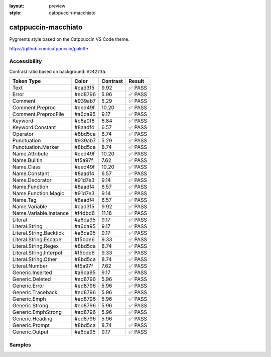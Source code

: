:layout: preview
:style: catppuccin-macchiato

catppuccin-macchiato
====================

Pygments style based on the Catppuccin VS Code theme.

https://github.com/catppuccin/palette

Accessibility
-------------

Contrast ratio based on background: ``#24273a``.

=======================  =======  ========  ======
Token Type               Color    Contrast  Result
=======================  =======  ========  ======
Text                     #cad3f5  9.92      ✅ PASS
Error                    #ed8796  5.96      ✅ PASS
Comment                  #939ab7  5.29      ✅ PASS
Comment.Preproc          #eed49f  10.20     ✅ PASS
Comment.PreprocFile      #a6da95  9.17      ✅ PASS
Keyword                  #c6a0f6  6.84      ✅ PASS
Keyword.Constant         #8aadf4  6.57      ✅ PASS
Operator                 #8bd5ca  8.74      ✅ PASS
Punctuation              #939ab7  5.29      ✅ PASS
Punctuation.Marker       #8bd5ca  8.74      ✅ PASS
Name.Attribute           #eed49f  10.20     ✅ PASS
Name.Builtin             #f5a97f  7.62      ✅ PASS
Name.Class               #eed49f  10.20     ✅ PASS
Name.Constant            #8aadf4  6.57      ✅ PASS
Name.Decorator           #91d7e3  9.14      ✅ PASS
Name.Function            #8aadf4  6.57      ✅ PASS
Name.Function.Magic      #91d7e3  9.14      ✅ PASS
Name.Tag                 #8aadf4  6.57      ✅ PASS
Name.Variable            #cad3f5  9.92      ✅ PASS
Name.Variable.Instance   #f4dbd6  11.18     ✅ PASS
Literal                  #a6da95  9.17      ✅ PASS
Literal.String           #a6da95  9.17      ✅ PASS
Literal.String.Backtick  #a6da95  9.17      ✅ PASS
Literal.String.Escape    #f5bde6  9.33      ✅ PASS
Literal.String.Regex     #8bd5ca  8.74      ✅ PASS
Literal.String.Interpol  #f5bde6  9.33      ✅ PASS
Literal.String.Other     #8bd5ca  8.74      ✅ PASS
Literal.Number           #f5a97f  7.62      ✅ PASS
Generic.Inserted         #a6da95  9.17      ✅ PASS
Generic.Deleted          #ed8796  5.96      ✅ PASS
Generic.Error            #ed8796  5.96      ✅ PASS
Generic.Traceback        #ed8796  5.96      ✅ PASS
Generic.Emph             #ed8796  5.96      ✅ PASS
Generic.Strong           #ed8796  5.96      ✅ PASS
Generic.EmphStrong       #ed8796  5.96      ✅ PASS
Generic.Heading          #ed8796  5.96      ✅ PASS
Generic.Prompt           #8bd5ca  8.74      ✅ PASS
Generic.Output           #a6da95  9.17      ✅ PASS
=======================  =======  ========  ======

Samples
-------

.. raw:: html
    :class: samples
    :file: ../_templates/preview.html
